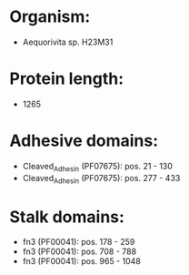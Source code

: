 * Organism:
- Aequorivita sp. H23M31
* Protein length:
- 1265
* Adhesive domains:
- Cleaved_Adhesin (PF07675): pos. 21 - 130
- Cleaved_Adhesin (PF07675): pos. 277 - 433
* Stalk domains:
- fn3 (PF00041): pos. 178 - 259
- fn3 (PF00041): pos. 708 - 788
- fn3 (PF00041): pos. 965 - 1048

